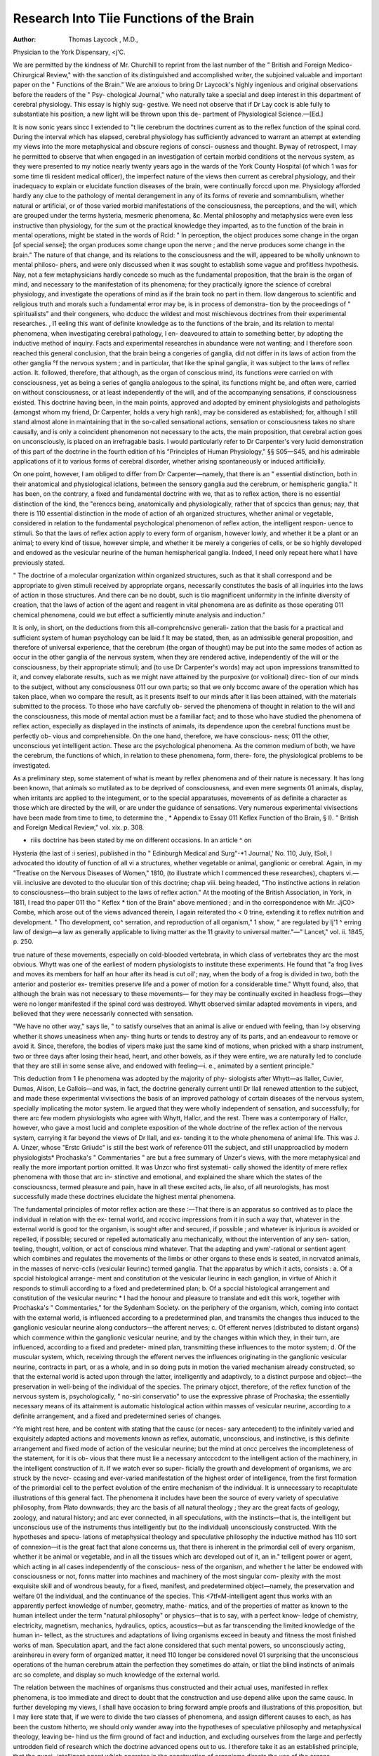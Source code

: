 Research Into Tiie Functions of the Brain
==========================================

:Author: Thomas  Laycock , M.D.,
Physician to the York Dispensary, <j'C.

We are permitted by the kindness of Mr. Churchill to reprint from
the last number of the " British and Foreign Medico-Chirurgical
Review," with the sanction of its distinguished and accomplished
writer, the subjoined valuable and important paper on the " Functions
of the Brain." We are anxious to bring Dr Laycock's highly
ingenious and original observations before the readers of the " Psy-
chological Journal," who naturally take a special and deep interest in
this department of cerebral physiology. This essay is highly sug-
gestive. We need not observe that if Dr Lay cock is able fully to
substantiate his position, a new light will be thrown upon this de-
partment of Physiological Science.—[Ed.]

It is now sonic years sincc I extended to "t lie cerebrum the doctrines current
as to the reflex function of the spinal cord. During the interval which has
elapsed, cerebral physiology has sufficiently advanced to warrant an attempt at
extending my views into the more metaphysical and obscure regions of consci-
ousness and thought. Byway of retrospect, I may he permitted to observe
that when engaged in an investigation of certain morbid conditions ot the
nervous system, as they were presented to my notice nearly twenty years ago
in the wards of the York County Hospital (of which 1 was for some time tli
resident medical officer), the imperfect nature of the views then current as
cerebral physiology, and their inadequacy to explain or elucidate function
diseases of the brain, were continually forccd upon me. Physiology afforded
hardly any clue to the pathology of mental derangement in any of its forms
of reverie and somnambulism, whether natural or artificial, or of those varied
morbid manifestations of the consciousness, the perceptions, and the will,
which are grouped under the terms hysteria, mesmeric phenomena, &c.
Mental philosophy and metaphysics were even less instructive than physiology,
for the sum ot the practical knowledge they imparted, as to the function of
the brain in mental operations, might be stated in the words of Rcid: " In
perception, the object produces some change in the organ [of special sense];
the organ produces some change upon the nerve ; and the nerve produces some
change in the brain." The nature of that change, and its relations to the
consciousness and the will, appeared to be wholly unknown to mental philoso-
phers, and were only discussed when it was sought to establish some vague and
profitless hvpothesis. Nay, not a few metaphysicians hardly concede so much
as the fundamental proposition, that the brain is the organ of mind, and
necessary to the manifestation of its phenomena; for they practically ignore
the science of ccrebral physiology, and investigate the operations of mind as if
the brain took no part in them. IIow dangerous to scientific and religious
truth and morals such a fundamental error may be, is in process of demonstra-
tion by the proceedings of " spiritualists" and their congeners, who dcducc
the wildest and most mischievous doctrines from their experimental researches.
, I1 eeling this want of definite knowledge as to the functions of the brain, and
its relation to mental phenomena, when investigating cerebral pathology, I en-
deavoured to attain to something better, by adopting the inductive method of
inquiry. Facts and experimental researches in abundance were not wanting;
and I therefore soon reached this general conclusion, that the brain being a
congeries of ganglia, did not differ in its laws of action from the other ganglia
°f the nervous system ; and in particular, that like the spinal ganglia, it was
subject to the laws of reflex action. It. followed, therefore, that although, as
the organ of conscious mind, its functions were carried on with consciousness,
yet as being a series of ganglia analogous to the spinal, its functions might be,
and often were, carried on without consciousness, or at least independently of
the will, and of the accompanying sensations, if consciousness existed. This
doctrine having been, in the main points, approved and adopted by eminent
physiologists and pathologists (amongst whom my friend, Dr Carpenter, holds
a very high rank), may be considered as established; for, although I still stand
almost alone in maintaining that in the so-called sensational actions, sensation
or consciousness takes no share causally, and is only a coincident phenomenon
not necessary to the acts, the main proposition, that cerebral action goes on
unconsciously, is placed on an irrefragable basis. I would particularly refer
to Dr Carpenter's very lucid demonstration of this part of the doctrine in the
fourth edition of his "Principles of Human Physiology," §§ S05—S45, and his
admirable applications of it to various forms of cerebral disorder, whether
arising spontaneously or induced artificially.

On one point, however, I am obliged to differ from Dr Carpenter—namely,
that there is an " essential distinction, both in their anatomical and physiological
iclations, between the sensory ganglia aud the cerebrum, or hemispheric
ganglia." It has been, on the contrary, a fixed and fundamental doctrinc with
we, that as to reflex action, there is no essential distinction of the kind, the
"erenccs being, anatomically and physiologically, rather that of spccics than
genus; nay, that there is 110 essential distinction in the mode of action of ah
organized structures, whether animal or vegetable, considered in relation to the
fundamental psychological phenomenon of reflex action, the intelligent respon-
uence to stimuli. So that the laws of reflex action apply to every form of
organism, however lowly, and whether it be a plant or an animal; to every
kind of tissue, however simple, and whether it be merely a congeries of cells,
or be so highly developed and endowed as the vesicular neurine of the human
hemispherical ganglia. Indeed, I need only repeat here what I have previously
stated.

" The doctrine of a molecular organization within organized structures, such as
that it shall correspond and be appropriate to given stimuli received by appropriate
organs, necessarily constitutes the basis of all inquiries into the laws of action in
those structures. And there can be no doubt, such is tlio magnificent uniformity
in the infinite diversity of creation, that the laws of action of the agent and reagent
in vital phenomena are as definite as those operating 011 chemical phenomena, could
we but effect a sufficiently minute analysis and induction."

It is only, in short, on the deductions from this all-comprehcnsivc generali-
zation that the basis for a practical and sufficient system of human psychology
can be laid.f It may be stated, then, as an admissible general proposition,
and therefore of universal experience, that the cerebrum (the organ of thought)
may be put into the same modes of action as occur in the other ganglia of the
nervous system, when they are rendered active, independently of the will or the
consciousness, by their appropriate stimuli; and (to use Dr Carpenter's
words) may act upon impressions transmitted to it, and convey elaborate
results, such as we might nave attained by the purposive (or volitional) direc-
tion of our minds to the subject, without any consciousness 011 our own parts;
so that we only bccomc aware of the operation which has taken place, when wo
compare the result, as it presents itself to our minds after it lias been attained,
with the materials submitted to the process. To those who have carcfully ob-
served the phenomena of thought in relation to the will and the consciousness,
this mode of mental action must be a familiar fact; and to those who have
studied the phenomena of reflex action, especially as displayed in the instincts
of animals, its dependence upon the cerebral functions must be perfectly ob-
vious and comprehensible. On the one hand, therefore, we have conscious-
ness; 011 the other, unconscious yet intelligent action. These arc the
psychological phenomena. As the common medium of both, we have the
cerebrum, the functions of which, in relation to these phenomena, form, there-
fore, the physiological problems to be investigated.

As a preliminary step, some statement of what is meant by reflex phenomena
and of their nature is necessary. It has long been known, that animals so
mutilated as to be deprived of consciousness, and even mere segments 01
animals, display, when irritants arc applied to the integument, or to the
special apparatuses, movements of as definite a character as those which are
directed by the will, or are under the guidance of sensations. Very numerous
experimental vivisections have been made from time to time, to determine the
, * Appendix to Essay 011 Keflex Function of tho Brain, § I). " British and
Foreign Medical Review," vol. xix. p. 308.

+ riiis doctrine has been stated by me on different occasions. In an article ^ on
Hysteria (the last of :i series), published in tho " Edinburgh Medical and Surg"-*1
Journal,' No. 110, July, ISoli, I advocated tho idoutity of function of all vi a
structures, whether vegetable or animal, ganglionic or cerebral. Again, in my
"Treatise on the Nervous Diseases of Women," 1810, (to illustrate which I
commenced these researches), chapters vi.—viii. inclusive are devoted to tho elucular
tion of this doctrine; chap viii. being headed, "Tho instinctive actions in relation
to consciousness—tho brain subject to the laws of reflex action." At the mooting
of the British Association, in York, in 1811, I read tho paper 011 tho " Keflex *
tion of the Brain" above mentioned ; and in tho correspondence with Mr. JjC0>
Combe, which arose out of the views advanced therein, I again reiterated tho < 0
trine, extending it to reflex nutrition and development. " Tho development, co^
serration, and reproduction of all organism," 1 show, " are regulated by lj'1 ^
erring law of design—a law as generally applicable to living matter as the 11
gravity to universal matter."—" Lancet," vol. ii. 1845, p. 250.

true nature of these movements, especially on cold-blooded vertebrata, in which
class of vertebrates they arc the most obvious. Whytt was one of the earliest
of modern physiologists to institute these experiments. He found that "a
frog lives and moves its members for half an hour after its head is cut oil'; nay,
when the body of a frog is divided in two, both the anterior and posterior ex-
tremities preserve life and a power of motion for a considerable time." Whytt
found, also, that although the brain was not necessary to these movements—
for they may be continually excited in headless frogs—they were no longer
manifested if the spinal cord was destroyed. Whytt observed similar adapted
movements in vipers, and believed that they were necessarily connected with
sensation.

"We have no other way," says lie, " to satisfy ourselves that an animal is alive
or endued with feeling, than l>y observing whether it shows uneasiness when any-
thing hurts or tends to destroy any of its parts, and an endeavour to remove or
avoid it. Since, therefore, the bodies of vipers make just the same kind of motions,
when pricked with a sharp instrument, two or three days after losing their head,
heart, and other bowels, as if they were entire, we are naturally led to conclude
that they are still in some sense alive, and endowed with feeling—i. e., animated
by a sentient principle."

This deduction from 1 lie phenomena was adopted by the majority of phy-
siologists after Whytt—as llaller, Cuvier, Dumas, Alison, Le Gallois—and was,
in fact, the doctrine generally current until Dr Ilall renewed attention to the
subject, and made these experimental vivisections the basis of an improved
pathology of ccrtain diseases of the nervous system, specially implicating the
motor system. lie argued that they were wholly independent of sensation, and
successfully; for there arc few modern physiologists who agree with Whytt,
Hallcr, and the rest. There was a contemporary of Hallcr, however, who gave
a most lucid and complete exposition of the whole doctrine of the reflex action
of the nervous system, carrying it far beyond the views of Dr Ilall, and ex-
tending it to the whole phenomena of animal life. This was J. A. Unzer,
whose "Erstc Griiudc" is still the best work of reference 011 the subject, and
still unapproaclicd by modern physiologists* Prochaska's " Commentaries "
are but a free summary of Unzer's views, with the more metaphysical and
really the more important portion omitted. It was Unzcr who first systemati-
cally showed the identity of mere reflex phenomena with those that arc in-
stinctive and emotional, and explained the share which the states of the
consciousncss, termed pleasure and pain, have in all these excited acts, lie
also, of all neurologists, has most successfully made these doctrines elucidate
the highest mental phenomena.

The fundamental principles of motor reflex action are these :—That there is
an apparatus so contrived as to place the individual in relation with the ex-
ternal world, and rcccivc impressions from it in such a way that, whatever in
the external world is good tor the organism, is sought after and secured, if
possible ; and whatever is injurious is avoided or repelled, if possible; secured
or repelled automatically anu mechanically, without the intervention of any sen-
sation, teeling, thought, volition, or act of conscious mind whatever. That
the adapting and ywm'-rational or sentient agent which combines and regulates
the movements of the limbs or other organs to these ends is seated, in ncrvatcd
animals, in the masses of nervc-cclls (vesicular lieurinc) termed ganglia. That
the apparatus by which it acts, consists : a. Of a spccial histological arrange-
ment and constitution ot the vesicular lieurinc in each ganglion, in virtue of
A\hich it responds to stimuli according to a fixed and predetermined plan; b.
Of a spccial histological arrangement and constitution of the vesicular neurinc
* I had the honour and pleasure to translate and edit this work, together with
Prochaska's " Commentaries," for the Sydenham Society.
on the periphery of the organism, which, coming into contact with the external
world, is influenced according to a predetermined plan, and transmits the
changes thus induced to the ganglionic vesicular neurine along conductors—the
afferent nerves; c. Of efferent nerves (distributed to distant organs) which
commence within the ganglionic vesicular neurine, and by the changes within
which they, in their turn, are influenced, according to a fixed and predeter-
mined plan, transmitting these influences to the motor system; d. Of the
muscular system, which, receiving through the efferent nerves the influences
originating in the ganglionic vesicular neurine, contracts in part, or as a whole,
and in so doing puts in motion the varied mechanism already constructed, so
that the external world is acted upon through the latter, intelligently and
adaptivcly, to a distinct purpose and object—the preservation in well-being of
the individual of the species. The primary objcct, therefore, of the reflex
function of the nervous system is, psychologically, " no-siri conservatio" to use
the expressive phrase of Prochaska; the essentially necessary means of its
attainment is automatic histological action within masses of vesicular neurine,
according to a definite arrangement, and a fixed and predetermined series of
changes.

^Ye might rest here, and be content with stating that the causc (or neces-
sary antecedent) to the infinitely varied and exquisitely adapted actions and
movements known as reflex, automatic, unconscious, and instinctive, is this
definite arrangement and fixed mode of action of the vesicular neurine; but
the mind at oncc perceives the incompleteness of the statement, for it is ob-
vious that there must lie a necessary antcccdcnt to the intelligent action of the
machinery, in the intelligent construction of it. If we watch ever so super-
ficially the growth and development of organisms, we arc struck by the ncvcr-
ccasing and ever-varied manifestation of the highest order of intelligence, from
the first formation of the primordial cell to the perfect evolution of the entire
mechanism of the individual. It is unnecessary to recapitulate illustrations of
this general fact. The phenomena it includes have been the source of every
variety of speculative philosophy, from Plato downwards; they arc the basis of
all natural theology ; they arc the great facts of geology, zoology, and natural
history; and arc ever connected, in all speculations, with the instincts—that
is, the intelligent but unconscious use of the instruments thus intelligently but
(to the individual) unconsciously constructed. With the hypotheses and specu-
lations of metaphysical theology and speculative philosophy the inductive
method has 110 sort of connexion—it is the great fact that alone concerns us,
that there is inherent in the primordial cell of every organism, whether it be
animal or vegetable, and in all the tissues which arc developed out of it, an in."
telligent power or agent, which acting in all cases independently of the conscious-
ness of the organism, and whether t he latter be endowed with consciousness
or not, fonns matter into machines and machinery of the most singular com-
plexity with the most exquisite skill and of wondrous beauty, for a fixed,
manifest, and predetermined object—namely, the preservation and welfare 01
the individual, and the continuance of the species. This <7tf«M-intelligent agent
thus works with an apparently perfect knowledge of number, geometry, mathe-
matics, and of the properties of matter as known to the human intellect under
the term "natural philosophy" or physics—that is to say, with a perfect know-
ledge of chemistry, electricity, magnetism, mechanics, hydraulics, optics,
acoustics—but as far transcending the limited knowledge of the human in-
tellect, as the structures and adaptations of living organisms exceed in beauty
and fitness the most finished works of man. Speculation apart, and the fact
alone considered that such mental powers, so unconsciously acting, areinhereu
in every form of organized matter, it need 110 longer be considered novel 01
surprising that the unconscious operations of the human cerebrum attain
the perfection they sometimes do attain, or tliat the blind instincts of animals
arc so complete, and display so much knowledge of the external world.

The relation between the machines of organisms thus constructed and their
actual uses, manifested in reflex phenomena, is too immediate and direct to
doubt that the construction and use depend alike upon the same causc. In
further developing my views, I shall have occasion to bring forward ample
proofs and illustrations of this proposition, but I may liere state that, if we
were to divide the two classes of phenomena, and assign different causes to
each, as has been the custom hitherto, we should only wander away into the
hypotheses of speculative philosophy and metaphysical theology, leaving be-
hind us the firm ground of fact and induction, and excluding ourselves from
the large and perfectly untrodden field of research which the doctrine advanced
opens out to us. I therefore take it as an established principle, that the quasi-
intelligent agent which operates in the construction of organisms directs the
use of the organs constructed.

Having thus traced the intelligent construction and use of organs in living
organisms to an unconsciously acting principle of intelligence, as the common
source of both, and having identified the results of the unconscious use (or
reflex phenomena) with the results of that form of cerebral action which is
carried on unconsciously,—or, in other words, having shown that the latter are
reflex in their nature, it follows, necessarily and obviously, that these reflex
cerebral phenomena arc dependent upon the operation of the same uncon-
sciously acting agent which constructs organs—or, in other words, the uncon-
sciously acting mind of the cerebrum, and the intelligent agent from wliicli
constructive and reflex phenomena originate, arc identical in their nature and
operation. This proposition is the logical and inevitable deduction from the
premises; I may add, that it is the logical and inevitable induction from facts,
as I shall shortly proceed to demonstrate.*

We have, then, an unconsciously acting principle of intelligence operating
upon or through matter in three modes. 1. It moulds and compounds matter
into living organisms according to a fixed, predetermined, and unchanging
sequence of phenomena or plan, having for its object the good of the individual
or of the species, forming machines to this end of great complexity and won-
derful adaptability out oi' simple material elements, and arranging the living
* In thus using the terms "unconscious," and "unconsciously acting," I mean
them solely to indicate the mental state of the organism itself. An unconsciously
acting principle of intelligence is not a new idea, paradoxical as it may appear, for
so the soul itself has been designated by modern psychologists. Thus Morell, " The
soul, as we have shown, is prior to consciousness. It exists unconsciously from the
formation of the first cell-germ ; it operates unconsciously throughout all the early
processes of life ; it acts unconsciously even in the greater part of the efforts which
subserve our intellectual development."—" Elements of Psychology," p. 75. Again,
■—" The same principle which shows itself in the human organization—which gives
form and feature to the body—which adapts all the organs to their several purposes
--which constructs the nervous system as the great medium of mental manifesta-
tion —which implants the instincts and prompts the senses to their appropriate
Work.—-this principle rises in due time to a self-conscious activity, in which it can
leeognise its own Divine origin, and aspire towards its own equally Divine destina-
10.n- _—Ibid. p. 77. Consciousness is, in fact, but one form of manifestation of the
principle of intelligence. I know of no one word which will cxactly designate the
latter; 1, therefore, shall merely use that phrase, or that of unconscious agent.
With this strict limitation I may even be permitted to use the phrase unconscious
inind, synonymously with the phrase unconscious principle of intelligence ; mind
being, when thus used, synonymous with the "soul" of psychologists. The great
source of misapprehension, as Morell remarks, is the notion which confounds the
human soul with the human consciousness.

structures in such a way that these machines act with the greatest precision
and fitness to the purpose for which tliey arc constructed. 2. It moves and
regulates these machines according to fixed, predetermined, and unchanging
sequences of phenomena, one change necessarily exciting another by sequential
association according to a pre-arranged plan, having for its object the good of
the individual or of the species. 3. In animals endowed with consciousncss,
it acts upon the vesicular ncurinc contained within the cranium, which it lias
already constructed, according to a fixed and predetermined order of change,
one change necessarily exciting another by sequential association; the results
of which changes, or scries of changes, arc presented to the consciousness, and
constitute, in part, at least, the phenomena of thought. This is a summary of
the actual operations of the unconsciously acting principle of intelligence,
irrespective of all theory.

The next step in this inquiry is, to determine the relations which mind and its
operations bear to the unconscious principle and its operations, for this pur-
pose, the threefold division just given will be our best guide, for the operations
of the mind may be classed also under three corresponding heads—viz., 1. It
designedly seeks to subdue and mould matter to its requirements, using for its
designings those mental powers or faculties generalized under the term intel-
lectual, and which have a Icnoiclcdge of cause and effect, or of the necessary
order of events, as the basis of all their operations. 2. It regulates, by an
act of will, the current of its thoughts, and the movements of its own bodily
organs in their operation (whether mediately or immediately) on the external
world. 3. In these processes of thought and of will it acts upon or through
the vesicular ncurinc contained within the cranium, controlling by its means
the action of the muscles, and through it attaining to self-consciousness and
knowledge of the external world. The problem to solve is, what arc the
relations, or rather the phenomena, manifested in common by the two forms of
intelligence ?

First, as to the unconsciously constructing principle and its operations. Its
phenomena may be considered from a twofold point of view—i.e., as they arc
manifested in the body itself, in relation with consciousness simply; or ab-
stractedly, as the results of an intelligent agent, and in relation, therefore,
with the intellectual powers or faculties of the mind. In regard to the influ-
ence of the constructive principle of organisms upon the consciousncss, little is
known, and, as to the majority, little can be known ; for with regard to thcin,
it is not possible to say whether consciousness exists or not. Construction, Hi
the sense I use the term, is not limited to development, or the first formation
of organs, but properly includes nutrition (which, strictly speaking, is a con-
tinual reconstruction) and separation. The state of the consciousness in
development, so far as it is manifested in the developing organism, is clearly il
state of pleasure. We know nothing of its existence in embryonic or intra-
uterine lite; but during the period of growth (in all mammals, at least) tl'c
operations of the unconsciously constructing principle arc associated wit'1
physical enjoyment, or a pleasurable feeling of existence. The same condition
is observed, but perhaps in a less intense degree, during the process of con-
tinued reconstruction, so long as the objects and intentions of the constructing
principle arc attained. Should, however, its predetermined plans be inter-
rupted, by an imperfect constitution or supply of t he nutrient materials, t nc
general feeling of physical well-being is changed into one of ///-being. At J
same time, special painful feelings arc felt, in correlation with the efforts ot _
constructive principle, to obviate the interruption to its predetermined P'
and the sensations ot hunger, thirst, want of air, of exercise, of repose, •»
arc induccd. With these arc associated acts and efforts to attain the nic
by which the predetermined arrangements (which arc those of the ne:i
state) may again come into operation, constituting the instinctive acts, or
so-callcd reflex phenomena, when directed to the external world; and the
operations of the so-called vis medicatrix naturae, when directed to the
working of the inner system of machinery. It is not possible to separate
these two classes of conservative phenomena, except in this way—i.e., as to
the sphere of action of the unconsciously acting principle of intelligence ; in
respect to their object and origin, they are identical. The effort to supply
fluid to the blood (the instinct of thirst), when it is wanted to carry off by
dilution any saline or other ingredient through the skin or kidneys, is not
different in its nature from any other effort to depurate the blood, when morbid
agents have entered it or are retained within it.

I have stated, that in conscious animals the operations of the unconscious
principle of intelligence are associated with a feeling of pleasure or well-being
if normal, with a feeling of discomfort or suffering if abnormal. But I wish
to include amongst conscious animals only man and the vertebrata; as to
other organisms, it is as yet an open question whether they feel at all, or if
tlicy do feel, whether they feel both pleasure and pain. The phenomena of
consciousness arc only known to the consciousness. Doubtless the inferences
which a man draws from his own experience, as to the feelings of other men,
arc in the main correct; and in admitting mammals and birds to brotherhood
with him in respect to physical happiness and suffering, lie is not far wrong;
but it is not correct to lay down as a proposition, that a manifestation in
organisms of the external signs of happiness and suffering usually manifested
by himself, prove that the feeling of happiness or of suffering is experienced
by them; or that such manifestations, and none other, arc alone proofs. Arti-
culata arc popularly believed to feel acutely; plants are thought to be devoid
of feeling altogether; yet the same class of phenomena are manifested by the
latter as by the former, through the working of the unconscious principle of
intelligence, the real difference being only in the organs and mode in aud by
which the phenomena arc manifested. There is the same intelligent adaptation
to circumstances; the same pre-arrangements for the same great objects ; the
same efforts for the conservation of the individual and the species under vary-
ing circumstances; and therefore fundamentally the same instincts. The
difference is in the infinite variety of the means and modes. If we compare
our own feelings with those of lower animals, we may reasonably admit that
they at least enjoy life; for as to our viscera, the organs of vegetative life
(which in them are pre-eminent), we have 110 other state of mind than a dim
feeling of pleasant physical existence. When they arc diseased or injured,
we experience acute pain, not referred to anything external, and certainly
more acute in proportion as we ascend from savage or uncultivated life, and
much more acutc, apparently, than in the lower vertebrata. But it is note-
worthy, that the pain hardly dwells in our memories. Perhaps in the articu-
lata there may be a dull sense of pain when injured, but 110 memory of pain ;
so that there is no fear of it; and what is felt is limited to the actual moment
of injury. As to the vegetable kingdom, it is as reasonable an induction, that
its members also enjoy life—possibly a painless existence—as that they have
no consciousness whatever.

However this may be, it is epiite certain, that in all conscious animals
endowed with a nervous system, without any exception whatever, the special
seat of both conscious and of unconscious mind is in that system, or in some
part of it. Here, then, is something more than analogy, for there is identity.
But since the development of the nervous system itself is the work of the
unconsciously constructing principle of intelligence, and is formed by it with a
special adaptation to the uses of the conscious mind, its structure does not
fundamentally differ from the organized tissues equally so adapted which arc
devoid of nerves or nervous system. The contrary opinion is an error, which
has broadly separated vegetable from animal organisms, and which has given
rise to the hypothesis, that the lowest forms of the latter possess a " diffused"
nervous system, microscopically small, or even invisible; it being a notion that
the functions of these animals can only be carried on by something of the kind.
It is now established, however, that these consist, like the analogous vegetable
organisms, of simple cclls. It follows, therefore, that the protozoa and profo-
plujta constitute the dynamical types of the essential portion of the nervous
system—the ganglionic cells in defined groups—or the vesicular neurinc, in
which the action is probably direct from ccll to cell. The point of importance
in vegetables is the division of labour amongst the cclls, some secreting colour-
ing matter; others, starch, gum, sugar, oil; and another the material for
reproduction. Still, all combine to a common purpose—the well-being of the
plant, and the continuation of the spccics.

In the higher animals, and in some vegetable organisms, the functions arc
more specialised, and arc carried 011 by spccial apparatuses constructed for the
purpose. Food is assimilated by one class,—is carricd thus assimilated, to the
molecular tissues by another; the results of waste and repair arc various, and
arc carricd off by various machinery adapted to the purpose; the germ-cells
and sperm-cells are developed also in special tissues—the reproductive organs.
There arc also weapons for the dcfencc of the organism; apparatus for the
prehension of food, and for its mechanical division and preparation previously
to assimilation; apparatus for the supply of the oxidizing material; apparatus for
the w/tts-connexion of the sperm-cell and the germ-cell, &c. All these require
to be combined in action for the attainment of the objects of the organism as a
unity, and we have therefore a special apparatus formed for this end, in which
that unconscious principle of intelligence, previously (and still, indeed) pre-
sent alike in all cells, is now specially localized ; this apparatus is the nervous
system.

The use of these various machines and apparatuses, according to a pre-
determined and fixed plan, is termed instinctive.

We have already divided instinct into that which acts consciously, and that
which acts unconsciously. Now instinct, in reference to cell-life, may also be
divided into the individual and the composite. I11 the simpler forms of vege-
table and animal life the individual existence is perhaps typified by the uni-
cellular organisms; it is more certain that the higher animals which are evolved
from a single cell are strictly individuals—that is to say, indivisible. The com-
Sositc forms of vegetable and animal life—as yeast, hydras, the diplozoon para-
oxon, the various compound entozoa, &c.—arc perhaps rather societies 01
unicellular organisms than compound individuals, lie this as it may, it is iQ
the organisms evolved out of a single cell, and in which all the separate organs
arc co-ordinated to the common object of the organism, that we have the first
undeniable example of the individuitm. Unity manifestly, therefore, precedes
consciousness, and is, of necessity, the fundamental or primary idea of the un-
conscious principle of intelligence. If, then, there be a co-ordinating apparatus,
by the operation of which all the separate organs arc co-ordinated to the com-
mon object of the organism, it necessarily follows that that apparatus must
constitute the ccntre of unity, or of the individual, and therefore the seat 01
the ego, if sclf-consciousncss exist. This has been fixed hypothetical^ by some
physiologists in the medulla oblongata.

Inasmuch as the nervous system, in virtue of its predetermined structure, is
the source of the infinitely varied manifestations of intelligence in action, ana
the ccntre of co-ordination, so also is it the seat of that great conservative idea,
for the attainment of which co-ordination takes place, inasmuch as ^10(.s,(|g
objcct of the entire arrangement is the well-being of the individual or ot tli
species. Sincc what is true of the whole, is true of every part thereof, it 0
lows that the nervous system is also the scat of all tiiosc quasi-mental
instinctive powers by which the unconscious mind attains its ends. jNow, 1
the mind lias, in summary, the same ends in view, it is absolutely necessary
to inquire into the nature of these fixed arrangements of the vesicular ncurine
on which the instinctive acts depend, and their relations to consciousness.
It has been shown, that in the construction of the various necessary appa-
ratus and instruments by which the great conservative idea is carried out into
action, there is manifested a profound knowledge of numbers, geometry, mathe-
matics, and of every department of natural philosophy; that is to say, all that
the human mind knows of pure and mixed science (and, indeed, infinitely more)
is applied to constructive art. If we investigate the working of the apparatus
thus scientifically constructed, we find that they also are all used with an appa-
rent similar knowledge. I refer more particularly to those instincts and instinc-
tive actions in which cither the natural instruments arc used, exclusively and
primarily, or else secondarily, for the constructional other means of conservation of
the latter. No better illustration need be given than that familiar to naturalists,
of the mathematical knowledge with which the domestic bee, as a formative
artist, constructs its comb. The problem for solution is, to construct the cells
with greatest strength, in the least space, and with the least expenditure of
material—the dailv problem of the human architect. Now this problem is
solved by the bee, by selecting the hexagon as the geometrical form; by placing
the cells base to base; and by causing the base of each to rest against the
point where these partitions meet; thus saving materials and labour, and fol-
lowing out most exactly the principles of solid geometry.

It is a curious mathematical problem, Sydney Smith remarks, in his Lec-
ture 011 the Faculties of Animals and of Men, at what precise angle the three
planes which compose the bottom of a cell ought to meet, in order to make the
greatest possible saving, or the least expense of materials and labour. This is
one of those problems belonging to the higher parts of mathematics, which are
called problems of maxima and minima. It has been resolved by some mathe-
maticians, particularly by Mr. Maclaurin, by a fluxionarv calculation. He has
determined precisely the angle required; and he found by the most exact mea-
surement the subject could admit that it is the very angle in which the three
planes in the bottom of the cell of a honcycomb do actually meet. Of course,
all this knowledge is no part of the consciousness or experience of the insect,
yet it would take a senior wrangler at Cambridge ten hours a day for three
years together to know enough mathematics for the calculation of these pro-
blems, with which not only every queen bee, but every undergraduate grub, is
acquainted the moment it is born." I shall presently give an analogous illus-
tration of the appbeation of solid geometry by the unconsciously constructing
mind to the construction of the perfect human form.

The instinctive use by the individual of the apparatus supplied to it ready
made by the unconscious mind, has been always considered as something dis-
tinct from the instinctive construction of new or more fitting apparatus. From
what I have already stated, it follows that there is 110 fundamental difference
in the origin and nature of the two classes of phenomena; one or two illus-
trations will, however, set the matter in a clearer light. It is matter of com-
mon observation, that plants and animals are gradually adapted to any new
external circumstances \y structural changes in the organs of external relation.
Hie leaves, e.g., of the Ranunculus aquaticus, differ in structure according as
they are above or under the water. It above, they become enlarged and simply
lobeu ; if below, they are more finely cut. If, however, the plant, growing in
a moist sod, is^ not overflowed, then the leaves are so developed, in adaptation
to the new circumstances, that a new species, the Ranunculus hederaceus, is
constituted. Ilic same kind of adaptation to external circumstances is ex-
hibited by almost every kind of animal; the more remarkable and obvious
bein<* those in which changes in temperature and climate have to be pro-
vided for. Thus, we have hair changcd into wool in a cold climate, or wool
into hair in a hot; so also the variations in the colouring matter of animals.
These facts are familiar to naturalists, and arc those which Lamarck lias gene-
ralized into a system in his " Philosophic Zoologique." It is of importance to
remember that this instinctive construction is not limited to changes in the
leaves, limbs, &c., of organisms, but extends also to the co-ordinating apparatus,
so that new instincts are developed in lower animals, and "habits," and new
sources of pleasure in man. To this category may be referred, indeed, every
phenomenon of this kind, including the acclimatization of animals and vege-
tables, the production of varieties by domestic culture, &c.

With the development of new vesicular arrangements, new apparatus, and
new instincts, or instinctive actions, there is not unfrequcntly a repression,
suppression, or deprivation of some of those which belong to the original type
of the species. It is worthy of notice, however, that they are never absolutely
eradicated ; for when the appropriate stimuli (long absent from the racc, per-
haps) arc again applied, the corresponding instinct reappears. As an illustra-
tion the following may be mentioned. The straw wnich has been used for
bedding the camivora in Wombwell's menageries is sold, and is capable of
further use. Straw that had bedded the lions was made into bedding for some
horses, and the latter immediately showed signs of alarm 011 entering the stable,
snorting, snuffing, and trembling at the unwonted odour. Now it is certain
that for many generations the English horse lias had no experience of these his
natural enemies, and his instinct of self-defence as regards them never exercised;
yet the predetermined arrangement of the vesicular ncurinc in connexion witli
the,sense of smell and the preservation from violent death was still there, and
was duly brought into action so soon as the stimulus to which the arrangement
is adapted was duly applied. Numerous similar examples of the persistence ot
these fixed arrangements might be adduced from the natural history of domestic
animals, whether retained in the society of man, or passing again into a wild or
half-wild life.'*

As illustrative of the common source and nature of the instinctive use and
construction of organs, I may mention changes in the colour, form, &e., of
animals occurring under the immediate influence of instinct; as when conceal-
ment is desired, either to avoid enemies or seize prey. Insects, fishes, reptiles,
birds, in numerous instances assimilate their colour to that of surrounding
things, or change their colour (as the chameleon) in a moment. The loss ami
reproduction of limbs under the influence of the instincts belong to the same
class of phenomena.

The habits of the solitary wasp, referred to by Sydney Smith, is an apt
illustration of another point of view of this matter, inasmuch as it shows
instinctive action in one form of organism taking the place of instinctive f""
si ruction in others. I11 numerous animals, as well as in vegetables, the prime1"
dial cell is imbedded in a nutrient material contained within a shell or case, the
whole constituting the egg or seed. The yolk of the egg (the nutrient part) is
not only expressly adapted chemically to the wants of the growing animal, bu
is also exactly proportioned in quantity, so that when it is exhausted, the young
being can either obtain food for itself; or is supplied by its parent. In mammals
* A sheep fanner has just stated to mo an illustration of this principle, which I
mention aa showing tlio practical bearing of theso views. Complaining of the Joss
of Iambs lie had experienced in consequence of the cold spring, I asked why ho ha«l
not suitable lying-in hospitals constructed for the ewes, and ho replied, 0110 reason
was, that only the Southdown (tlio highly-bred owo) would submit to restrain •
The ewe of the Cheviot breed, and of the black-faced or mountain sheep, U0>1 1
wander away to drop her lamb by herself, and was not easily restrained. 1 ho la
also display an impatience of being touched or handled by man, which the "l0
civilized Southdown never manifests. Their semi-wild statu 011 the mountain a
moor pasture is clearly the source of these peculiarities.

the ovum is placed in the uterus, and is supplied by the circulating system of
the parent with nutrient material. In many of the hymcnoptcra the whole business
of the active life of the insect consists in the carrying out of these ends of the un-
conscious principle of intelligence. The construction of the case or receptacle
for the ovum, and the filling it with provisions, manifest some of the most
singular and interesting eilorts of the reproductive instinct. As a special
illustration may be mentioned that of the solitary wasp, which supplies to its
ovuin both a case and a suitable nutrient material. She di<js several holes
in the saud, in cach of which she deposits an egg. Next (I quote Sydney
Smith),

" She collects a few green flies, rolls tliem up neatly in separate parcels (like
Bologna sausages), and stuffs one parcel into each hole, where an egg is deposited.
When the wasp-worm is hatched, it finds a store of provisions ready made ; and,
what is most curious, the quantity allotted to each is exactly sufficient to support it
till it attains the period of wasphood, and can provide for itself."

This instinct of the parent, wasp is the more remarkable, as it docs not feed
upon the food it supplies to the ovum. An analogous instance of constructive
development is seen 111 the economy of bees, when a queen or prolific female is
wanted to be developed, and the bees supply certain larva; with a special kind
of food suitable to produce the required effect, the latter not being able to
obtain it for themselves under the guidance of their own appetites. In short,
it may be stated generally, that bees possess a power in the management of
their offspring far beyond the power of man; for, by virtue of their instincts,
they can develop them into males, females, or neuters, as the wants of their
society demand. Strictly, a hive of bees is analogous to a composite animal,
for these remarkable reproductive instincts arc nothing else than the means by
which the objects of the unconsciously constructing agent arc specially attained
in the individual. That which in vertebrates is sceured by the laws of em-
bryonic development, is attained in the hymcnoptcra (and indeed in insects
generally) by the instincts of the individual, or the society.

Another t'orm of instinct remains to be noticed—namely, the adaptive direc-
tion of apparatuses and instruments already formed to the attainment of the
wants of the individual under new circumstances. The class of acts thus
caused have been designated rational, or adduced as instances of reason. They
are, I think, not such in the common meaning of the terms. Mr. Gardner
records, in his " Travels in Brazil," the following instance of apparent reason
in a crab, a small species, belonging to the genus Gclasimus. It was either
making or enlarging its burrow in the sand, and about once in every two
minutes it came up to the surface with a quantity of sand enclosed in its left
claw, which by a sudden jerk it ejected to a distance of about six inches. Air.
Gardner threw a small shell into its hole, others remaining within a few inches
of it. In about five minutes the crab brought up the shell, and carried it to
a distance of about a foot from its burrow. Seeing the others lying near the
mouth of the hole, it immediately carried them one by one* to the place where
it placed the first, and then returned to its labour. In this and numerous
similar instances, common to all animals, a higher manifestation of the uncon-
scious soul is shown than occurs in those which are in immediate and direct
dependence upon lixed arrangements in the vesicular neurine. It is the con-
necting link between instinct and reason; but it is not a manifestation of the
knowing and willing .^'//'-conscious mind. In man, numerous similar acts are
manifested during infancy and childhood.

It is obvious, then, that the unconscious soul, when constructing the co-
ordinating apparatus, whether during development or in after-life, writes within
it, as it were, its own principles of knowledge; and thenceforward the nervous
system acts as wisely and as sagaciously as if endowed with mind, in all those
actions which are independent of the will or the reason. The invariable same-
ness and permanence of the instinct in successive generations (the external
circumstances being the same in each generation), and the transmission of
acquired instincts and habits (the circumstances being different), constitute a
strong argument in proof of the doctrine that they are dependent on special
arrangements of the vesicular neurine—an argument conlirmcd by the nu-
merous vivisections instituted to demonstrate the nature of reflex phenomena,
all of which establish the fact, that integrity of structure of the vesicular neurine
is the essential requisite to reflex movements. These special arrangements I
have already designated the substrata of psychical phenomena.* These com-
binations or masses of nerve-cells are subject to the ordinary laws of quasi-
mental action according to a fixed plan, whether they be formed during the
life of the individual, or acquired by hereditary transmission; they have equally
their appropriate stimuli, their appropriate progressive development, or their
retrogressive change; and, singly or in combination, they may lead to the
evolution of new masses of vesicular neurine, and new modes of mental action.
Whatever may be their course, however, these arrangements of tho vesicular
neurine correspond in function (sensorial or motor) to the ideas, conceptions,
and intentions of the unconscious mind. To the conscious mind of the organ-
ism their relation is wholly this—namely, that they enable it to attain to that
which it desires, or to avoid that which it dislikes. If the appropriate stimuli
be carried to the vesicular neurine and awake it into its proper functional
activity, this vital machinery is duly put into operation. The corresponding
change in the state of the consciousness is this, that if the stimuli reaching
the vesicular neurine be in harmony with the modes of action writ upon it by
the unconscious principle of intelligence, and changes follow in harmony with
the objects it has in view, a feeling of pleasure is induccd ; but if the stimuli
be not in correspondence with the fixed pre-dctcrmined mode of action of the
vesicular neurine, and with the objects of the unconscious mind, pain or un-
happiness results. This is, I think, an accurate general statement of the
knowledge we have as to the relations of the inner working of its organ to the
consciousness.

Our next step brings us into the field of human neurology and psychology-
The unconscious soul of man, acting within the cerebrum, has its substrata-
placed there ah initio, or constructed anew. What arc they? and what are
their relations to the consciousness? We shall find that tne two forms ox
mental manifestation have a common origin and a common substratum, and
that the human mind is none other than the unconsciously working principle oj
intelligence individualized, becomes conscious of its own icorlcings in the cerebrnni,
and deriving its ideas from its own constructive or material changes in the orgdn
of mind. This proposition I shall now proceed to demonstrate by a scries ot
illustrations, lirst, as to consciousness itself.

The mind is One—a unity. " The unity of consciousness is at once the
deepest, rarest fact of our nature, and the most rigid condition for a compl^0
mental philosophy."!

This unity is to be found in the identity of the conscious and unconscious
mind. I have already shown that, as regards the latter, the organism is :''1
individuum, and that, therefore, unity is its primary idea and prime object.
is thus the ^-conscious mind exists ; its own existence as an individual ilS
a unit—implies the idea of its existence as a something distinct from cvejT"
thing else. This is its fundamental intuition or conviction. This convictio
it retains so long as the co-ordinating apparatus within the cranium duly »n
* On the Reflex Function of tho Brain : § 3. Tho Substrata of Psychical Phe-
nomena. " British and Foreign Medical Roview," vol. xix. p. 308.
t Morell: "Elements of Psychology," p. ID.
normally fulfils its functions; if, liowcvcr, these be interrupted, then the state
of unconsciousness supervenes—or, in other words, consciousness (and there-
with ^(/"-consciousness) is abolished. The exact locality in the enceplialon
which is the scat of consciousness—or, in other words, the centre of corporeal
and mental unity—fixed by some in the medulla oblongata—is still undeter-
mined; but that there is "a central point, composed of vesicular neurine, in
which the sum total of the functional activity of the organism is felt, aud
whence there is a reaction (reflex action) upon all the structures which minister
to the physical well-being of the organism, is as certain as that every organism
is developed from a common centre—the primordial cell.

Writers use the term double consciousness in reference to certain states of
the mind in which the individual manifests, as it were, two distinct forms of
mental life. A more correct term would be alternating consciousness, since it
is most probable that the phenomena depend upon alternating independent
action of each half of the cerebrum; but whatever may be the explanation, it
is certain that the phenomena in question can never establish the doctrine of
a duality of consciousness. Sir H. Holland appears to have set this point at
rest.*

The unity of consciousness implies another fundamental principle—namely,
that the varying states in which the latter exists are successive, and not con-
temporaneous. The mind cannot be occupied with two objects at identically
the same moment. To assert the contrary proposition (a popular error) is to
assert that the consciousness is divisible; whereas its unity implies its indi-
visibility.

" Sensation is not the object of consciousness different from itself, but is the con*
scioiLsness of the moment; as a particular hope, or fear, or grief, or simple remem-
brance, may be the actual consciousness of the next moment. In short, if the
mind of man, and all the changes which take place in it, from the first feeling with
which life commenced, to the last with which it closes, could be made visible to
any other thinking being, a certain series of feelings alone—that is to say, a certain
number of successive states of the mind—would be distinguishable in it, forming,
indeed, a variety of sensations, and thoughts, and passions, as momentary states of
the mind, but all of them existing individually and successively to each other."+
1 know of no inquiry into this part of mental physiology more lucid or more
instructive than Sir Henry Holland's, and to his chapter On Mental Con-
sciousness in Relation to Time and Succession, I would specially refer the
reader.

The unity of consciousness implies another fundamental principle—that
whatever changes in the vesicular neurine are presented to, or reach, the con-
sciousness, and excite therein feelings, sensations, ideas or thoughts, are
accompanied with a conviction of truth and reality as to the latter, whatever
may be the source of the change ; that is to say, whether it arise from morbid
or healthy cerebral action.

"When we speak of the evidence of consciousness," Brown remarks, " we mean
nothing more than the evidence implied in the mere existence of our sensations,
thoughts, desires, which it is utterly impossible for us to believe to be and not
to be ; or, in other words, impossible for us to feel and not to feel at the same
moment."

Now, the ideas which are continuously and fixedly thus believed, in all
normal states of the mind, are those termed intuitive truths, innate ideas, &c.
* "Chapters on Mental Physiology:" chap, viii., On the Brain as a Double
Organ.
t Brown : " Lectures on the Philosophy of the Human Mind"—On Personal
Identity.
X " Chapters on Mental Physiology," &c., p. 46 et seq.
Mll2
53'G
RESEARCHES INTO THE FUNCTIONS OF THE BRA IN.
They are dependent npon fixed and, in normal states of the ccrebrum, un-
changing arrangements and modes of action of the vesicular neurine; being
such, they are writ upon the organism bv the unconscious soul itself, are there-
fore its fixed and unalterable truths, and are to the human mind the intuitions
of pure reason.

But what if the ccrcbral structure be disordered, either as to its vesicular
arrangements, or its modes of action ? Abnormal states of the consciousness
will be induced; but, so long as consciousness exists, the mind will still feel
convinced that the representations to the consciousness, which are presented
in these disordered modes of action of the vesicular neurine, arc real and true.
The most common illustration of this fundamental principle is the state of the
consciousness in dreaming, in which, as every one knows by personal expe-
rience, ideas the most absurd and the most incongruous as to time and space,
are fully and indubitably believed. In artificial reverie, induced by the so-
called electro-biological processes, an analogous state of the vesicular neurine
and of the consciousness is induced; so also in artificially induced somnam-
bulism, spectral illusions (clairvoyance), &c. In these the disordered action of
the vesicular neurine is wholly functional and transitory; but in the delusions
of the monomaniac they arc permanent, and hence it happens that whenever
that portion of the vesicular neurine which, in him, is the seat of the morbid
action, is brought within the series of changes then being presented to the
consciousness, the normal and therefore true succession of ideas is interrupted,
and the abnormal and false occupy the mind fixedly, and, for some moments at
least, to the exclusion of all others. This morbid presentation to the con-
sciousness comes (like all others) with all the reality of truth, and, in propor-
tion as it is continuous in time, it occupies the mind; for it is only l>y the
constant succession of these changcs in associated sequence, that erroneous
ideas are corrected. Erroneous states of consciousucss probably occur at many
moments of our waking lives ; not one of our senses is to be depended upon;
but there is a pre-ordained mutual control and correction of cacli other in
healthy action, which is destroyed in dreaming and other abnormal states of
the cerebrum. The detection of monomaniacal delusions is sometimes diffi-
cult, becausc the patient, being keenly conscious of his infirmities, will conceal
them; if, however, by what is termed the association of ideas, the morbid
action of the vesicular neurine be brought within the current of his thoughts,
he becomes utterly powerless to resist it—as much so as the clcctro-biologised
to resist the suggestions presented to their minds. The formation of these
monomaniacal substrata is due (as all observation shows) to the fixity of the
mind 011 one idea, or class of ideas, at a time when, from morbid changes in-
duced in the vesicular neurine (as by undue mental labour, intense emotional
excitement, want of repose, the development of a dormant predisposition, and
the like), it is unusually susceptible of the operation of the unconsciously
constructing mind ; so that the fixed ideas become deeply writ, as it were, on
the vesicular neurine, just as acquired instincts, habits, &c.; and arc, in facti
as difficult to remove.

The intuitive conviction of continuous existence in time and spacc, known as
the feeling of personal identity has a more complex origin than is usually laid
down. It imnlies two fundamental requisites—namely, a perception of the
external world and memory, together with all their dependent faculties and
modes of action. In that state of the consciousness which is a feeling simply
of pleasure or of pain, there is 110 reference to the external world; in Y°
higher state of ^-consciousness, there is the latter necessarily, because tho
unconscious mind provides, by its inner vesicular arrangements, lor tn^
external world. It not only aims at the well-being of tho organism, but pr0^
vides, by its predetermined plan of construction and action, for the acquisitio
from without of what is bcnclicial, and the expulsion or repulsion of what
obnoxious. This is what the unconscious mind aims at; it follows, therefore,
that as the conscious mind it desires them. The completion of the desire is
accompanied by a feeling of pleasure, inasmuch as that completion is in con-
gruity with the predetermined arrangements of the unconscious mind, which
feeling is termed satisfaction, joy, pleasure. The desire to attain the good is
usually termed desire, simply to avoid the evil is termed abhorrence. Now just
as the unconsciously constructing principle of intelligence adapts the inner
vesicular arrangements to external circumstances in plants and in the lower
organisms, and so develops new instincts and instruments, so also, during the
operations of the conscious mind, it constructs or arranges the vesicular neurine
in accordance with its operations. These changes, whenever they are such
that they can be presented to the consciousness, will come within the conti-
nually flowing series of states of the latter, which constitute the sum of mental
existence; and being thus the unconsciously-written record in the vesicular
neurine of the successive operations of the mind, constitute the material sub-
strata of memory. The substrata, therefore, of acquired instincts, habits, &c.f
and of memory, are due to a common cause and common mode of action; the
former, when transmitted, constitute, in fact, the memory of the s-pecies; the
difference is in the relation of the respective substrata to the states of con-
sciousness, and its relations to the external world.

It is not possible to comprehend the phenomena of memory without the con-
cession of the doctrine, that the mind thus working unconsciously, continually
constructs or arranges the vesicular neurine of the cerebrum. In his lucid
chapter, " On the Memory as allected by Age and Disease," Sir Henry Hol-
land mentions several interesting illustrations of the general fact—" That, of
all the intellectual powers, it depends most on organized structure for what-
ever concerns its completeness, its changes, and decay," but has strongly
experienced the absolute insutliciency of all theories founded on the connexion
of memory with organization to explain several of its phenomena. It is, per-
haps, in the doctrine 1 have just advanced that a more satisfactory explanation
may be found. These substrata of memory are essential to the feeling of
personal identity—i.e., of continued existence in time. The idea of continued
existence includes the ideas of the past and the future. It is an intuition that
we shall continue to exist, as well as that we have existed. Now this idea of
the future is a fundamental idea of the unconscious principle of intelligence—
equally fundamental as the idea of unity itself. Its aims and acts are all,
without exception, prescient; the continued existence—i.e., the existence in
time to come of the individual or of the species—is its great object. Hence,
the infinite variety of prescient instincts displayed by all organisms, whether
animal or vegetable ; hence the instinct for continued existence, or love of life,
and the universal abhorrence of death ; hence it is that " men think all men
mortal but themselves." In desire, the idea of the future is necessarily in-
volved, whether it is a good we desire to acquire, or an evil we desire to avoid.
The desire realized is the present, often too quickly to become a thing of the past.
Morbid conditions of the vesicular neurine develop correlative states of the
consciousness in reference to these fundamental intuitions. Neuralgia—i.e.,
an ache or pain, simply dependent on a morbid state of a nerve or a ganglion
of common sensation, and constituting a modification of the primary foim of
consciousness—is one. Melancholia is a higher morbid state in which evil is
anticipated, or believed to have occurred; it is, however, precisely analogous
to neuralgia in its nature. In the kind of dreams in winch everything goes
wrong, and in " low spirits," when all kinds of anxious fears arc experienced,
we have a condition analogous to the condition of the vesicular neurine in
melancholia, only in the latter the condition is permanent, in the former it is
transient. Melancholia has been termed phrenalgia by Guislain, and in one
sense the term is correct; it is a term of doubtful meaning, however, for it
"may imply that the sources of the states of consciousncss grouped under the
term are in the mind itself; whereas they spring from morbid modifications oi
the vesicular neurine. The state of consciousness induced is precisely antago-
nistic to the aims and objects of the principle of intelligence, which is happi-
ness, and to that experienced in the normal condition of the neurine : hence it
is, that things pleasurable naturally become changed in their effects: rightly,
therefore, the melancholic Hamlet says of the highest source of natural
pleasure—"This most excellent canopy, the air; look you, this brave o'cr-
hanging firmament, this majestical roof fretted with golden fire, why, it appears
no other thing to me than a foul and pestilent congregation of vapours." In
the same way it is that, in neuralgia, impressions ordinarily agreeable—as of
light, souucls, touchcs—are the sources of acute pain.

Neuralgia, in its primary and simplest form, is pain only; but there are
forms in which there are painful illusive sensations, as of pricking, stinging,
burning, coldness, &c.; in these there is a reference to a cause external to the
organism. Closely related to these, arc the illusions of the hypochondriac as
to his bodily sensations, and as to the morbid states of his viscera: and in in-
timate connexion with these latter are those morbid states in which there arc
delusions as to what may be termed the anatomy and intimate construction of
the body or its parts. Thus, melancholic patients will assert that they have
no stomach, no bowels, no head, no soul; that they, or some portions ot them
arc made of butter, glass, or something else easily destructible. They will have
delusions as to their personal identity, as to their preservation in general (fear
of death, vague apprenensions); or :ts to their danger from particular sourccs
of injury (suspecting melancholia). Now, just as in neuralgia there is a com-
plete perversion of the predetermined rcspondcnce to impressions, so in me-
lancholia there may be a complete perversion of the predetermined instincts
and modes of thought; and the trembling melancholic—who expects and dreads
his death, Hies from the most trivial things, in terror of death at every moment
—becomes profoundly suicidal. The transition from a morbid condition of this
kind to that in which the activc instincts of dcfencc arc roused, is a natural
and not unfrequent occurrence, so that the suicidal is often a homicidal maniac;
or else the nutrient instincts arc involved, and the hypochondriacal dread oi
being poisoned passes into the maniacal determination to take no food, or to
take poison. This doctrine of the pathology of melancholia is equally apph"
cable to all forms of the disease.

The preceding illustrations of the relation which the instincts and emotions
bear to the vesicular neurine, and through it to the unconscious principle ox
intelligence, are, 1 trust, amply sufficient to show the exact correlation between
the latter, and conscious mind in all modes of thought and states of conscious*
ness in which the instincts, emotions, and passions, are predominant, i wl,
now submit illustrations taken from the domain of the intellectual powers, an
will select two points of special and comprehensive importance — namely*
reason, or intelligence, itself, and intellectual pleasure, or happiness. ,,
An act, of the reason implies a knowledge of the qualities of matter; J'1
primary idea, therefore, of the intelligence, must be the intuitive idea th»l
matter exists. Now, the external world, and the qualities of matter i"
tion to the organism, constitute the study, if the phrase may be permitte0'
of the unconscious mind ; correctively, therefore, these are the study of
conscious mind. The first rise of the ego of self-consciousness is in the pe J
ception of that which is not a part of tlic individual, or external to it. \
body is a unity that it may be the more ciTcctually protected from extciiu
injurious agents, and secure its well-being and the happiness of the soul w
it clothes. The evolution of all the apparatuses and instruments of scll8e'n.
particular, has the special end in view of placing the scat of unity ana c ^
sciousness in instantaneous and intimate communication with the cx < ^
world, through what may Ikj termed prolongations, or projections outwai ,
the vesicular neurine; for the nerves of special sense are virtually nothing
else than portions of the grev matter spread, out on apparatus suitably con-
structed for the reception of the influences which matter can exercise upon the
vesicular neurine of the cerebrum, itself also especially arranged for being
influenced by them. All the nerves, therefore, of special sensation at least (or,
in other words, all sensory nerves, exclusive of those which minister to
pleasure and pain only), have a common function and common principle of
action. They may be considered as nerves of touch. This being the funda-
mental aim and method of the principle of intelligence, it follows that all
changes in the consciousness consequent upon changes in the sensorial ganglia
are accompanied with the conviction that the sensations arise externally. As
to tactile impressions, this may appear of doubtful application; but it must be
remembered, that the entire body is external to the consciousness. It is
probable, that in a perfect act of perception all the senses co-operate in the
act, and erroneous idea3 are prevented by that predetermined mutual control
and combination to a given end which I have already referred to as part of the
function of the vesicular neurine. In morbid states of the latter, as in neu-
ralgia of a stump, the mind refers the scat of pain to a point altogether
apart and external to the true seat, because there is 110 provision for a correc-
tion of the impression. In auditory or visual illusions, dependent on cerebral
disease, the same result is observed if the person be insane; or, in other words,
if the cerebrum be so disordered that tne necessary correction cannot be
xnadc. This idea of outness is fundamental to all perceptions.
The ideas of power and of causation (or cause and effect) arise in the mind in
the same way. We have seen that it is the aim or idea of the unconscious
agent, in laying down the predetermined arrangements of the organization,
that they shall invariably respond to the same stimuli; this idea is reproduced
as a state of the consciousness, and is the idea that they will, for the future,
so respond:

" Why is it, then," says Brown, "that we believe in that continual similarity of
the future to the p.ist which constitutes, or at least is implied, in our notions of
power ? A stone tends to the earth—a stone will tend to the earth—are not the
same propositions, nor can the first be said to involve the second. It is not to
experience, then, alone that we must have recourse for the origin of the belief, but
to some other principle, which converts the simple facts of experience into a
general expectation or confidence that is afterwards to be physically the guide of all
our plans and actions. This principle, since it cannot be derived from experience
itself which relates oidy to the past, must be an original principle of our nature.

There is a tendency in the very constitution of the mind, from which the expecta-
tion arises—a tendency that, in everything which adds to the mere facts of experi-
ence, may truly be termed instinctive." (Op. cit., vol. i. p. 121.)
When a stimulus or impression has excited the functional activity of any
predetermined arrangements of the vesicular neurine, to which it is adapted,
the state of consciousness corresponding thereto is correlative with the idea of
the unconscious principle of intelligence; now it is the aim of the latter that
that effect should be so produced invariably, consequently that which invari-
ably precedes a change in the state of the consciousness is conucctcd in the
mind with the idea of a cause ; hence the idea of causation. Thus Brown:
'' A cause is, perhaps, not that which has merely once preceded an event, but
we give the name to that which has always been followed by a certain event, and,
according to our belief, will continue to be in future followed by that event, as its
immediate consequent ; and causation, power, or any other synonymous words
which we may use, express nothing more than this permanent relation of that
which has preceded to that which has followed .... To know the poiccrs ot nature
is, then, nothing more than to know what antecedents arc and Hill be invariably
followed by what consequents." (p. 120.)

This is, in fact, the foundation of all science. Nature is nothing else than
the predetermined arrangements in operation of the great creating and sustain-
ing Intelligence, which it is the duty of man, a " natural minister ct interpret"
to know. The faculty by which he ascertains these invariable relations of
phenomena to each other, is termed comparison.

I could tints go through all our fundamental ideas and all our intuitive
truths, and show that in them all the states of consciousness of the self-con-
scious mind are correlative with the ideas manifested in organization by the
unconscious mind; and that it is from the manifestations of the latter in and
through the functional activity of the predetermined arrangements in the vesi-
cular neurine, that all thoughts arise into our consciousness. There can be
no doubt whatever, whether we consider the deductions to be drawn from
observations of the form of men's crania, from the investigations of pathology
and pathological anatomy, from the facts of comparative anatomy and zoology,
and from the laws of embryology, or whether we consider the general laws of
psychology as displayed in the operations of the unconscious nnnd—that, just
as there is a differentiation in the tissues and structure of the body, to secure
its well-being and continuance,* so also there is a differentiation in the co-
ordinating apparatus itself, to secure a knowledge of the external world. Tlic
result of this is a constant localization and specialization of function, so that
masses of vesicular neurine are progressively appropriated to the mental
powers as they are evolved, extent of neurine being correlative, mutatis
mutandis, with extent of manifestation of the power. In these masses there is
the same fixed respondence to the appropriate stimuli, as in the ganglia with
simpler endowments; the same correlation between the ideas of the uncon-
sciously constructing mind and the consciously thinking mind; and the same
relation between the appropriate respondence to stimuli of the neurine and the
states of consciousness known as pleasure and pain. The fundamental modes
of action of the human mind aud its organs are really, therefore, instinctive.
It is a remarkable circumstance, that while metaphysicians and phrenologists
have alike almost unanimously advocated or adopted this doctrine, it lias never
been applied to the elucidation of the nature of mind, by constituting it I he
starting point of a comparative psychology ."J"

* See Dr Carpenter's "Principles of Comparative Physiology," fourth edition,
pp. 18—20, 38, for a statement and illustration of thin fundamental process.
+ I subjoin the following rather long extract from Sir W. Hamilton's Note A
(p. 7(31), in his "Dissertations," &c., supplementary to his edition of "Reid a
Works," on account of the vast importance of this doctrine to mental physiology
and pathology : "An instinct is an agent which performs blindly and ignorantly a
work of intelligence and knowledge. The terms instinctive belief—judgment—cog-
nition, are, therefore, expressions not ill adapted to characterize a belief, judgment,
cognition, which, as the result of no anterior consciousness, is, like the products ot
annual instinct, the intelligent effect of (as far as we are concerned) an unknow-
ing cause. In like manner, we can hardly find more suitable expressions to indi-
cate those incomprehensible spontaneities themselves, of which the primary facts of
consciousness are the manifestations, than rational or intellectual instincts. In fact,
if Reason can be justly called a developed Feeling, it may with no less propriety bo
called an illuminated Instinct—in the words of Ovid—
' Kt quod nunc Ratio, IiujiutuB ante fuit.'

As to [Reid's use of the term being] an innovation either in language or philosophy
this objection only betrays the ignorance of the objector. Mr. Stewart (" Essays,"
p. 87, 4to edition) adduces Boscovich and D'Alembert as authorities for the employ-
ment of the terms Instinct and Instinctive, in Reid's signification. But before
Reid he might have found them thus applied by Cicero, Scaliger, IJacon, Herbert,
Descartes, Rapin, -Pascal, Poiret, Barrow, Leibnitz, Musauis, Feuerlin, Hume,
Bayer, Karnes, Reimarus, ami a host of others ; while, subsequent to the ' Inquiry
into the Human Mind,' besides Beattie, Oswald, Campbell, Fergusson, among <)UI
Scottish philosophers, we have, with Hemsterhuis in Holland, in Germany Potons,
I will now examine into the source and conditions of intellectual pleasure in
relation to the cerebrum, taking as a starting-point the doctrine that this organ
is the seat of the intellectual instincts. It is necessary to the manifestation of
these instincts in consciousness, that is to say, in thought aud knowledge, that
there be a predetermined arrangement of the vesicular ueurine—psychical sub-
strata—corresponding to each, so that when the appropriate stimuli reach it,
the corresponding states of consciousness (or scquenccs—associations—of
ideas) may follow. It is necessary to the perfect manifestation of these instincts
that the aims, conceptions, or ideas of the unconscious mind be writ within the
vesicular neurine. Now, we have seen that these are founded upon a profound
(perhaps perfect) knowledge of the laws of matter, whether they be physical,
chemical, or vital; it is, therefore, a necessary inference that the human
cerebrum is, potentially at least, the seat of this knowledge; or, in other words,
that by a suitable development of the material substratum, through the agency
of the unconscious mind, the human mind may attain to this knowledge to a
greater or less extent, and that the elementary principles of all branches of
science may be more or less innate or intuitive. We have seen how the bee
is an intuitive builder according to the most correct mathematical formula, in
virtue of the same properties which we would assign to man. Now, the lirst
instinct of human nature, and perhaps the highest intellectual pleasure, is to
seek after and attain to knowledge*—knowledge of the world around him,
knowledge of himself, knowledge of his relations to his Creator and his fellow-
creatures. He is ever endeavouring to know the order of nature, or the causcs
of things—i. e., what is the necessary antecedent to a consequent; for it is
knowledge oidy which gives him the freedom lie continually strains after, and
the dominion over matter lie would conquer. Felix qui potuit rerum cognoscerc
causas is the sentiment of every man. This general use of the intellectual
faculties, and the happiness consequent on the rijrlit use, is strictly analogous
to that general use of the corporcal organs which constitutes the sum of
life, and is, when normally carried on, the source of the feeling of corporeal
happiness.

The unconscious principle of intelligence, as a constructive agent, aims not
at the good only—to tv ; ever conjoined therewith is the beautiful—to ko\ws.
In the conscious mind this aim at the beautiful becomes a desire, when the
vesicular neurine is appropriately evolved. Hence it is that amongst the
special intellectual pleasures of which man is capable of feeling, are those
derived from the flue arts—namely, music, painting, sculpture, arcliitecture,
and formative arts generally. These arts being practised by the unconscious
mind in the construction of organisms, and in the instincts of lower animals
they present the best subjects for comparison and elucidation. Perhaps the
human form may be reasonably assumed as the form the contemplation of
which (when perfcct) gives the highest intellectual pleasure. It may be consi-
dered under two aspects, first as constructed by the principle of intelligence
secondly, as constructed by man. According to the doctrine I wish to esta-
blish, the psychical substrata (the work of the unconscious mind), by and
Jacobi, Bouterwcck, Neeb, Koppen, Ancillon, and many other metaphysicians,
who have adopted and defended the expressions. In fact, Instinct has been for
ages familiarized as a philosophical term in the sense in question—that is, in appli-
cation to the higher faculties of mind, intellectual and moral In a moral
relation, as a name for the natural tendencies to virtue, it was familiarly employed
even by the philosophers of the sixteenth century .... and in the seventeenth it
had become, in fact, their usual appellation."

* There is an admirable little work on this subject, to which I would specially
refer the reader, and the more earnestly because its value is not generally known
Sir John 1'orbes "Happiness in Relation to Work and Knowledge: an In-
troductory Lecture," &c. Smith, Elder, and Co., Cornliill; or Churchill.
through which the beauty of the human form is felt and perceived, will be cor-
relative with the constructive ideas and conceptions of the unconscious prin-
ciple of intelligence (or nature, as it is usually designated); so that when the
visual impression of a perfect human form reaches substrata perfectly evolved,
there is congruity between the latter and the former; and the resulting changes
in the consciousness in reference to the visual object arc accompanied by that
change in the consciousness termed pleasure. The same doctrine applies
equally to all artistic impressions derived from the results of true formative art,
whether seen in vases and objects of virtu, or in the grander architectural
products of human genius; to all Aesthetic combinations of colour; to the
infinite variety of sweet concords. The recipient senses having an analogous
structure, and a common function in relation to consciousness, the ideas that
enter the mind through them have a common relation to the feeling of
pleasure.

These substrata will also regulate the successive states of consciousness in
relation to the objects of intellectual pleasure, and through them, therefore, it
is that the mind conceives, either instinctively (as genius), or deductively
through knowledge, correct conceptions of those objects; and realizing these
conceptions, works matter into artistic forms, harmonizes colour, or com-
bines sounds; which results are perfect accordingly as they approach the
model or archctype in the unconscious mind.

The human female, in the perfection of youth and beauty, is to man probably
the most beautiful, and the most pleasurable, visual object in creation. Often,
doubtless, the artistic feeling of pleasure is associated with the instinctive
feeling : but many of my readers will agree with me in the statement that the
one is often unalloyed by the other; and that an abstract perception of the
beautiful is excited by this example of the artistic perfection of the construct-
ing principle of intelligence. The physiologist can trace visually the formation
of that example from the union of sperm-cell and germ-cell, constituting the
primordial cell, to its complete evolution at puberty ; and he sees nothing more,
111 any part of the process of formation, than a combination of cclls, according
to fixed never-varying rules—or, if varying, leading to imperfect results. 1o
him the fundamental form is a hollow spheroid, or ellipsoid, or a combination ot
such; the fundamental process a constant combination, re-combination, and
multiplication of them. Now, the geometrical rules by which these histolo-
gical elements arc finally combined together, or collated, by the unconscious
mind into a form of beauty, appear to have been determined by Mr. llay, ot
Edinburgh, who has been sedulously labouring for many years past to elaborate
the true principles of beauty informative and decorative art, just as the geome-
trical rules by which the bee constructs its hexagonal cells have been determined
by Maclaurin. These rules arc based on a law of harmonic ratio, "identical,
Mr. Hay remarks, "with that by which, through the organs of hearing) if1®
mind is aesthetically impressed with one of the most refined and delight!*1
emotions which mere sensation is capable of exciting, and 011 which are Necp3*
sarilv based the fundamental principles of musical composition." Mr. HilX
lays down, as his first position, that the eye is influenced in its estimation 01
spaces by a simplicity of proportion, similar to that which guides the car in its
appreciation of sounds; and, as his second, that the eye is guided by direction
rather than by distance, just as the car is guided by number rather than mag*
nitude of vibrations. The basis of his theory is simply this:—" That a figurC
is pleasing to the eye in the same degree as its fundamental angles lip11" "
each other the same proportions that the vibrations bear to one another m t1
common chord of music." As to these vibrations, we quote Mr. llay 011
sounds of the monocliord.

"This is an instrument consisting of a string of given length stretched
two bridges standing upon 11 graduated scale. Suppose this string to be stie 0
until its tension is such, that when drawn a little to a side, and suddenly let go,
it would vibrate at the rate of sixty-four vibrations in a second of time, producing,
to a certain distance in the surrounding atmosphere, a series of pulsations of the
same frequency. These pulsations will communicate through the ear the musical
note literally signified by C, which would, therefore, be the fundamental note of
such a string. Now, immediately after the string is thus put into vibratory
motion, it spontaneously divides itself into two equal parts, the vibrations of each
of which occurring with a double frequency—namely, 128 in a second of time,
and consequently producing a note doubly acute in pitch, although much weaker
as to intensity or loudness ; that it will then, while performing these two series of
vibrations, divide itself into three parts, each of which vibrating with the frequency
triple that of the whole string—that is, performing 192 vibrations in a second of
time, and producing a note corresponding in increase of acuteness, but still less
intense than the former ; and that this continues to take place in the arithmetical
progression of 2, 3, 4, &c. Simultaneous vibrations, agreeably to the same law
of progression, which, however, seems to admit of no other primes than the num-
bers 2, 3, 5, and 7, are easily excited upon any stringed instrument, even by the
lightest possible touch. The musical sounds thus naturally produced are called
the Harmonics The musical note produced by the vibratory motion of the
whole length of such a string is, as I have already stated, called (C), and is, con-
sequently, the fundamental note or tonic to which all that follow in forming a
scale must refer. The note produced by half of the string is the first harmonic,
and is called the superior octave to the fundamental note."*

Now all solid bodies are referred to plane figures upon the retina, and are
bounded either by curves or right lines. If by the latter, their outlines are
portions of rectilinear figures; if the former, of circles, elUpses, &c. Each
rectilinear plane figure has a curvilinear figure that belongs to it—that is, a
figure which may be symmetrically inscribed within it; and since every rectili-
near figure may be reduced to a triangle, and a triangle is measured by its
smallest angle, so also may curvilinear figures be measured by the angles of the
rectilinear figure to which they belong. The theory of the pleasing in form
being " that the division of space into an exact number of equal parts will
aisthctically affect the mind through the medium of the eye, in the same way
that the division of the time of vibration in music into an cxact number of
equal parts Aesthetically affects the mind through the medium of the ear," it
follows, that the first step in demonstration is to show the correlation between
the fundamental notes and fundamental spaces. Two straight lines cutting each
other—that is to say,a perpendicular and a horizontal line—form at their junction
a right angle; and if tlicy be equal in length, and their points be joined by a
curved line, equally distant at all points of the curve from the angle of junction
the curve measures ouc-fourth of a circle, or 90°. The angle (a right angle) is there-
fore an angle of 90°. This quarter circle corresponds to the monochord in
Mr. Hay's theory, anil is divided by him in the same numerical ratio that the
vibrating monochord divides itself, as just explained; the result being a series
of rectilinear and their corresponding curvilinear figures, measured by the
angles thus produced, correlative with the fundamental notes. When the
parts or vibrations that constitute a musical sound are multiples of the funda-
mental number by 2, i, 8, &c., they are called tonics ; by 3, G, 12, &c., domi-
nants; by 5, 10, 20, &c., mediants, by 7, l i, 28, &c., sub-tonics. So in plane
figures. Divisions by 2, -i, &c., give tonic angles; by 3, 0, &c., dominant
angles; by 5, 10, &c., mediant angles; by 7, 14, &c., angles of the seventh
degree, or fundamental discord. These angles may be also represented by
figures, thus : 90° being taken as 1, an angle of 15° is an angle of }s ; 30° of \ ;
22° 30' -}; lS°of i, and so on. There is, therefore, a scale of harmonica!
angles exactly corresponding to a scale of harinonical notes; this Mr. Hay
* "The Geometric Beauty of the Human Figure Defined," &c., 4to, pp. 6, 7.
1851.

gives.* The tonic, dominant, and mediant notes produce, when combined, the
most beautiful harmony; correlativcly, the geometrical figures and forms of
which the tonic, the dominant, and the mediant angles are the primary ele-
ments, are also the most beautiful of their kind. These views Mr. Hay applies
to the Parthenon, to the leaves of trees, to flowers, and to the human form.
Illustrations of these are given in the last-quoted work. His views have also
reference to the identity of the laws of intellectual pleasure derived through
the senses, quoting as to tins principle a hypothesis of Sir Isaac Newton, thus
expressed: " I am inclined to believe some general laws of the Creator pre-
vailed with respect to the agreeable or unpleasing of all our senses; at least,
the supposition does not derogate from the wisdom or power of God, and seems
highly consonant to the simplicity of the macrocosm in general."
To construct the human female form in perfect proportion, Mr. Ilay takes
the first eleven harmonic angles as they arise consecutively from a division of the
right angle, which he adopts as the fundamental angle, and combines them
geometrically. First he lets fall a perpendicular line, representing the height
of the figure to be constructed, anu from (his line draws his angles, according
to a system only to be understood by a reference to his treatises. The curves
of the figure are portions of circles and ellipses, whose angles of inclination are
simply those of ■§, y, fT. The following is Mr. Hay's summary :

" 1st. That on a given line the figure is developed as to its principal points
entirely by lines drawn either from the extremities of this line, or from some
obvious and determined localities. 2nd. That the angles which these lines make
with the given line, are all simple multiples or sub-multiples of some given funda-
mental angle, or bear to it a proportion .admissible under the most simple relations,
such as those which constitute the scale of music. 3rd. That the contour may be
resolved into a series of ellipses of the same simple angles ; and fourth that these
ellipses like the lines, are inclined to the first given line by angles which are simple
multiples or sub-multiples of'the given fundamental angle Thus there is a
perfect harmony of combination in its proportions, associated with as perfect a har-
mony of succession in its beautifully undulated outline, the curves of which rise and
fall in ever varying degree, and melt harmoniously into one another like the notes
of a pleasing melody. When, therefore, we reflect that the scientific investigations
of the anatomist have proved, that in the fitness of its parts the construction of the
human frame exhibits the closest approximation in nature to a perfect development
of mechanical science, and that similar investigations of the physiologist have
proved that the processes by which it is sustained in vital energy exhibit thecloscst
approximation in nature to a perfect development of chemical science, it cannot in
any way be surprising to find that, in like manner, and agreeably to a definite and
acknowledged law, the beauty of its form discloses the nearest approximation in
nature to a perfect development of the science of a;sthetics."f
Through Mr. Hay's kindness 1 am enabled to give a woodcut, with the
angles upon it, from a drawing taken by Mr. Houston, U.S.A., of a Scottish
female employed in the Royal Scottish Life Academy as a model. All the
points of this figure correspond, except the hands, which are a little larger
(probably from hard work), and the waist, which has evidently been compressed
by stays, with the theoretical figure. The real variation is in the national high
cheek-bones and broad Scottish face of the living model. Professors Kellaud
and Goodsir also assisted Mr. Hay in carefully measuring six living models,
the classic statue known as the Mcdicean Venus, and another as the Venus
of Mclos. The results corresponded so closely with the theory as to leave

The Orthographic Beauty of the Parthenon," p. 21 ; also, "The Geonictric
Beauty of the Human Figure .Defined ; to which is prefixed a System of ^Esthetic
Proportion." Appendix. >f

t " The Natural Principles of Beauty as Developed in the Human Figure, uy
D. R. Hay, F.R.S.E., p. 23.

no doubt of its accuracy as to the living model, and to render it probable that
a similar system constituted the basis of artistic education among the ancient
Greeks.*

Fitness, strength, and beauty, are combined in the constructions of the uncon-
sciously constructing principle of intelligence; these are the objepts to be aimed
at in architectural ana the other formative arts. In one of his recent worksf
Mr. Hay demonstrates, by numerous measurements, that one of the most beau-
tiful structures of antiquity, the Parthenon at Athens, was constructed on
geometrical harmonies identical with those according to which the perfect
human figure is developed or formed. The right angle (90°) is the fundamental
tonic; taking this as the key-note, Mr. Hay theoretically re-constructs that
grand architectural harmony throughout all its details; and then shows that
the actual measurements correspond sufficiently near to the theoretical to de-
monstrate their identity.

In the application of geometrical ratio to architecture, Mr. Hay has had
numerous predecessors; it is in selecting angular proportion as the basis of
his harmonic svstem, instead of linear, and in applying his principles to cur-
vilinear as well as rectilinear figures (especially the composite ellipse), that lie
differs from them. Nevertheless, the geometrical harmonics derived from linear
proportions have an extensive application, especially to Gothic architecture. In
these the three primary forms—the equilateral triangle, the square, and the
pentagon—arc fundamental figures.

Mr. Griffith (who has illustrated this theory) terms the governing figure in
his system of numerical rectilinear ratio, tiie kleis (k\t)s, clavis, key), but he
draws his analogies from chromatics rather than acoustics, and makes his three
primary forms analogous to the three primary colours—yellow, red, and blue.
The system not only evolves all the ornamental details as well as the ground-
filan, but-also the greatest strength and elevation; for the same geometrical
ines which dictate the latter "indicate the direction of all the thrusts or
forces, and their sundry workings."J The ratios in the rectilinear system
arc the same as in the angular; and curvilinear figures arc dcduciblc from the
rectilinear.

In another work, published in 1845, entitled "The Natural System of Archi-
tecture," in which the theory is applied to both Greek and Gothic structures,
Mr. Griffith examines and delineates the geometrical proportions of the follow-
ing Greek temples (amongst others), the Parthenon, Ercchthcion, the Temple of
Bacchus at Tcos, of .Themis at Ithamnus, and of Theseus. Amongst the
Gothic structures arc York and five other English cathedrals; and the Temp0
Church and King's College Chapel, amongst minor examples. Writers since
Griffith have also taken up this subject, but on the same principles. We may
infer, therefore, that the changes in the vesicular ncurine, occurring during
consciousness, have a definite relation to geometry and dynamics. i
The views just advanced apply exclusively to the absolutely beautiful an
true. Pleasure may be derived, however, from that which is relatively beauti-
ful and true; and, indeed, this is the most common source of our pleasure.

All special substrata, acquired either by inheritance or by the external relations
of the individual, do modify the states of consciousness by the changes going
on within them, when the appropriate stimuli reach them. To the former
belong secret, " occult," or mysterious sympathies ; to the latter the pleasures
* In another and earlier work (1840), entitled " On tho Scienco of those Pr?P0'^
tions by which the Human Head and Countenance, as represented in Works
Ancient Greek Art, are distinguished from those of Ordinary Nature," 4to,
Hay treats fully of this subject.

t " The Orthographic Beauty of tho Parthenon referred to a Law of I*"1 11
1853. ( ^ William
£ "Ancient Gothic Churches, their Proportions and Chromatics.' T>y >¥
P. Griffith, Architect. Part II. p. 21.
of memory. Thus it is, that in a foreign land to hear the familiar language of
home is a delight, or even to experience any impressions associated with
pleasurable feelings felt at home. It is in confounding these different sourccs
of pleasure, indeed, that the greatest obstacle to a true system of aesthetics and
a sound philosophy of morals exists.

Having thus shown the instinctive nature and origin of our intellectual
faculties, I shall now illustrate their instinctive action. It has been seen that
acquired knowledge is no essential part of instinct generally, neither is it of
these faculties when working instinctively. That which is necessary is a full
development of the psychical substrata appropriate to each, or plirenologically
the cerebral " organ." Persons endowed with these, and who have put them
into action so as to evolve results, are known by the term Genius. Functional
activity is, however, necessary; that is to say, in all artistic conceptions there
must be the power to represent either to the eye or the ear. Most men who
observe the working of their own minds, arc cognizant of a power to conceive
far beyond a power to execute ; whether it be to clothe their ideas in appro-
priate language, with due rhythmical cadence (of which poetry is but one form),
or in appropriate combinations of musical sounds, or in the visual music and
rhythm of sculpture and architecture. Often the power to execute is greater
than the power to conceive; thus, persons who know not a musical note, will
play on the piano any tune which they have heard once or twice. Mozart is an
example of true musical genius. When only four years old lie began to write
music in strict accordance with the rules of musical composition, although
he had not been instructed in them. In after life lie wrote music because,
to adopt his own expression, he could not help it. So it was with an eminent
English poet:

"I lisped in numbers, for the numbers came."
Instances of this kind could be multiplied to an almost indefinite extent.*
An illustration of the instinctive working of the numerical faculty may be
added, to show that the doctrine is generally applicable. Mr. ltoby, a banker
at Rochdale, played, sang, composed, and was an amateur painter. His most
developed intellectual instinct however, was his powers of calculation, in which
he was superior to Bidder, perhaps the most wonderful calculator this country
ever produced. His widow states in Ids published " Remains," edited by her :
"If a double column, twenty figures in each row, or a cube of six, were placed before
him, he would tell the sum as soon as his eye could read the figures. He arrived
at the result without going through the ordinary process; he saw it at a glance.
If, as was rarely the case, owing to a passing fit of dulness, or a momentary distrac-
tion of thought, he failed to see the sum at once, he was rather slow than otherwise
in doing it by the ordinary mode."

* Much knowledge might be gained from a careful observation of the instinctivo
■working of these faculties. The following is an interesting fact taken in connexion
with the preceding statements; it is from the "Diary of Moore," the poet (edited
by Lord J. liussell, vol. ii. p. 237): "Dinedat Power's, to meet Bishop, the com-
poser, who is one of the very few men of musical genius England can boast of at
present. . . . The omission of the seventh and fourth, he says, is the characteristic
of natural music ; has often found, when he has been wandering wildly through the
mountains of Wales, and has sung away without thinking what he sang, that he has
invariably detected himself omitting the seventh and fourth." The following entry
is also interesting, at p. 341: " Dined with Power, to meet Bishop . He men-
tioned a good story to prove how a musician's ear requires the extreme seventh to
be resolved. Sebastian Bach, one morning getting out of bed for some purpose, ran
his fingers over the keys of the piano as he passed, but when he returned to bed
found he could not sleep At length he recollected that the last chord he
struck was that of the seventh ; he got up again, resolved it, and then went to bed
and slept as comfortably as he could desire."

The preceding series of arguments and illustrations have brought the subject
to the point from whence it was commenced—namely, the unconscious or reflex
action of the cerebrum. Perhaps enough lias been stated to establish these
two prime truths,—1. That the unconsciously working principle of intelligence
manifested in the construction and instincts of vegetables and of animals, is
identical with the unconsciously working principle of intelligence manifested in
the construction and functions of the human cerebrum; 2. That the human
mind is none other than this unconscious principle of intelligence individual-
ized, become cognizant thereby of its own workings in the cerebrum, and
deriving its ideas from its own constructive or material changes in the organ of
mind. To demonstrate more clearly the unity of origin and action of the two
forms of intelligence, and the application of the doctrine to practical uses, I
will now add some further illustrations, taking the intellectual instincts as a
starting-point.

The appreciation of the Beautiful, in connexion with the pleasures of sense,
is a familiar fact to the moralist and the philosopher. In man it is first felt
rightlv with the complete evolution of the system, and when he is become
capable of reproducing the species: just as, at the same stage of evolution, his
beauty is most perfect. No idea of the unconscious principle of intelligence is
more universal than this. In many of the phanerogamous plants the period of
formation of the primordial cell (or union ot sperm-cell and germ-cell—fertiliza-
tion of the ovum) is marked by a display of grace of form and beauty of colour
in the appendages to the sexual organs, which it is man's highest ambition to
rival successfully. These appendages arc formed out of what are the analogues
of the male organs. In the insect-world, the brief period of fertilization is also
the period of perfect development; in some of these, as the Lepidoptera, there
is a gorgeous decoration of the animal, and more particularly in the male. In
fishes, birds, and mammals, puberty is also characterized by the development of
ornaments more or less striking, but more especially on the male ; scales brightly
coloured, gorgeous feathers (as in humming-birds, and the Gallinaccsc), and
horns, manes, beards, are of this kind. In the human female, the hair, the
mammaj, and the subcutaneous fat, are undoubtedly analogous structures. The
conscious mind displays in man a similar law of action; the gay attire of the
lover, and the glories of bridal dress and decoration, are but evolutions of
the same great idea of the unconscious mind.

While thus in creation the outward form is aesthetically a unity, so also are
minor sources of sensation. Many animals are attracted by scents developed
during reproductive activity—insccts, fishes, and mammals, not excepting man;
it is during this period that flowering plants give olF their sweets. Sounds, of
a more or less musical character, are emitted by insccts, birds, and mammals,
during the same period—perhaps almost exclusively by the males; in this
respect the analogy (as to plants and the lower animal forms) is defective. In
man, the taste for noctry, music, sculpture, and the decorative arts, is only
fully developed with the evolution of the reproductive organs, while it is
exalted as to one of these by their special activity. The biulad " to his mis-
tress' eye-brow" of the lover, is the exact analogue of the song of the
cicada, or of the male song-bird.

I have given a practical application to these views in an attempt to investi-
gate the nature and origin of hysterical affections, and to this work I would
refer the reader* If the instincts of man, and vegetables, and animals, be
collated in reference to the continuance of the species, they will be found to be
inseparably connected with every kind of both icsthetic and constructive art,
in every form of organism.

Ordinary dreaming, somnambulism, clairvoyance, delirium of every sort, in-
* " A Treatise on the Nervous Diseases of Women." Longmans and Co.

sanity, and other forms of disordered cerebral action, are important changes in
the states of the consciousness in reference to the representative faculty.
There can be little doubt that these changes have their correlative changes in
the vesicular ncurine itself, although the demonstration is not easy. In the
action of alcohol, cliloroform, opium, Indian hemp, &c., on the blood, and,
through the blood, on the cerebral tissue, Ave have, however, an undeniable
roof that there are instances in which these changes in the consciousness do
epend upon changes in the cells of the vesicular neurine, for the invariable
connexion of antecedent and consequent is most clearly made out in reference
to these. It is a doctrine generally entertained, that narcotic poisons have
each a special action upon special portions of the encephalon; but I think
there is considerable doubt to what extent, at least, this should be admitted.
The difference may be rather in the mode of action than the locality selected;
for it by no means follows that these poisons must necessarily affect the vesi-
cular neurine so as to alter the states of the consciousness. On the contrary,
it is exceedingly probable (if the proposition I have advanced be granted—
namely, that the function of the nerve-cells is only the result of a specialization
and evolution of a more general function inherent in all eclls), that the latter
participate with the former in the changes which the so-called narcotic poisons
induce. That this is so with some of them is undeniable, and I will proceed
to show this with reference to opium, hoping at the same time to demonstrate
the principles (in opposition to our empirical knowledge) by which the admi-
nistration of the drug should be regulated.
The first result of the action of opium on the tissues is to exalt the feeling
of corporeal well-being; it is, therefore, congruous with the normal action of
those tissues. Its power of actually sustaining the vital powers is well illus-
trated by the use made of it by messengers anil others in the East, both for
themselves and their horses, when they nave to undergo prolonged labour with
little sustenance. Acting upon the organs of self-consciousness and thought,
it again exalts the feeling of pleasure 111 connexion with their action and the
states of consciousncss arising therefrom. To the wounded spirit it is de-
scribed, by one who tried it largely, " as an assuaging balmand as building
out of the"fantastic imagery of the brain, "cities and temples beyond the art of
Phidias or Praxiteles—beyond the splendour of Babylon and Ilekatompylos."
Now this being the action of opium upon tissues wherein consciousness plays,
we may infer that it has an analogous action on tissues apart therefrom ; and
this experience shows to be the case, for there is perhaps 110 remedy which
more facilitates a return to normal action in those tissues when the seat of
sloughing wounds, or when the vital reaction is below par, than opium. So,
also, when the nutrition or vital action of the vesicular neurine is imperfect
from like causes, as in asthenic neuralgia, the various forms of melancholia
(especially those connected with excessive use or action of the organ), and the
asthenic forms of delirium and delirious mania, opium is the most certain
medicinal agent. Those who have studied these varied uses of opium empiri-
cally, will recognise the justice of these statements as to its widely-different
therapeutic applications, and will readily understand that the common link
f 1C]i kjnds them together in one therapeutic category, is the unity of function
ot cells m relation to the predetermined arrangements of the unconscious mind.
I tie mutability of a chronically inflamed mucous surface, and the irritability of
a nei\ e 01 sensorial centre, are not essentially different pathologically; on each,
opium acts medicinally in a way also not essentially different. I would call
special attention to this point in my system, as one of exceeding value in the-
rapeutics, for if that system be well-founded, we can interpret the so-called
"vital phenomena by those which involve consciousness, and vice versaj for the
latter being nothing more than the workings of the unconscious soul reaching
the consciousness through a special apparatus evolved for the purpose, and the
works of tlie unconscious soul not reaching the consciousness, being vital phe-
nomena, the one can be substituted for the other in our inquiries, so far as the
bio-chemical changes in the tissues are involved.

I had intended to have illustrated the nature of the Will (a state of self-
consciousncss) by an application of these views to the phenomena of motion in
organisms, whether animal or vegetable; this must form a subject for further
and separate inquiry. As to the doctrines advanced, I may be permitted to
say, that they really constitute only a small portion of a general system of
mental philosophy, and arc therefore of necessity presented in a fragmentary
shape. In thus opening out a new and altogether uninvestigated scries of related
phenomena, I think it right to make some remarks Avhich may be of use in ex-
plaining my views and guiding the thinker and observer.

I have constantly made use of the term unconscious principle of intelligence
or mind. By that term I mean simply to designate that principle of intelligence
which is manifested in all the phenomena of the universe, so far as they are
known, and whether cosmic or organic, in virtue of which all things tend to
Good. It is a principle, according to my views, as universally operative, as
devoid of personality, and as ccrtain and definite in its laws of action as the
force of gravity, and is the primary and essential element of the conscious
mind. I term it the unconscious mind bccause to us it so appears to be in
its operation in organisms; for although there can be no doubt whatever that it
proceeds from the great creative Intelligence, yet the laws of the inductive
philosophy forbid us to investigate its relations to the Deity, since these are
clearly beyond t lie reach of philosophical observation and experiment. Like
the force of gravity, it is a property of matter, and like it, probably dependent
upon an immediate volition of the Deity. Speculations as to its nature and
relations have been current in every age, and need not be multiplied now. It
has been conceived to be God himself ; a doctrine which has constituted the
foundation of Pantheistic and analogous systems of theology; or under the
term Nature, it has occupied the place of the Deity in Atheistic systems; or in
Dcistic systems, has been viewed as a special moral agent. In Cosmogony, it
has been considered as a hj/lozoic principle animating the world, as if the latter
were an animal; or, in relation to natural history and physiology, has been
considered as the anitna, plastic nature (Cudworth), the Archtcus, the vital
principle, the vis nervosa, &c. All these speculations I wish to avoid, pre-
ferring to investigate its laws of action through its phenomena: these are two-
fold : "the changes it operates in matter, in reference to the ends it has in view,
as manifested by phenomena; and the changes in the states of the consciousness,
consequent on those material changes. When these laws have been deter-
mined and settled, in part at least, we shall be in a position to determine more
satisfactorily titan hitherto, the relations of the self-conscious mind to
organization, the nature of Truth, and the limits of moral responsibility; or,
in other words, to establish psychology, metaphysics, and moral philosophy on
a more definite basis.

I have repeatedly used the term psychical substrata. By this I do not mean
to imply a ccrtain material arrangement of cells or their elements only, but
such an arrangement that a fixed order of successional changes, or plan of
action, may be impressed upon them. Thus each primordial or embryonic
cell has its psychical substrata, in virtue of which there is a continuous series
of successional changes in a fixed, predetermined order, and according to a
fixed plan. So, also, in those cell-masses (or vesicular ncurine) appropriate to
special ideas, there arc psychical substrata, in virtue of which there is :i
constant construction of new cells, corresponding to those new states of the
consciousness comprised under the general term development of ideas, ™°
ideas being developed and the new cells constructed according to a IlXCQ_
and predetermined law of development. The substrata have potential pi
pcrties—that is to say, they contain the germs of further and indefinite series
of future changes, as well as properties in actual use in relation to the external
world.

